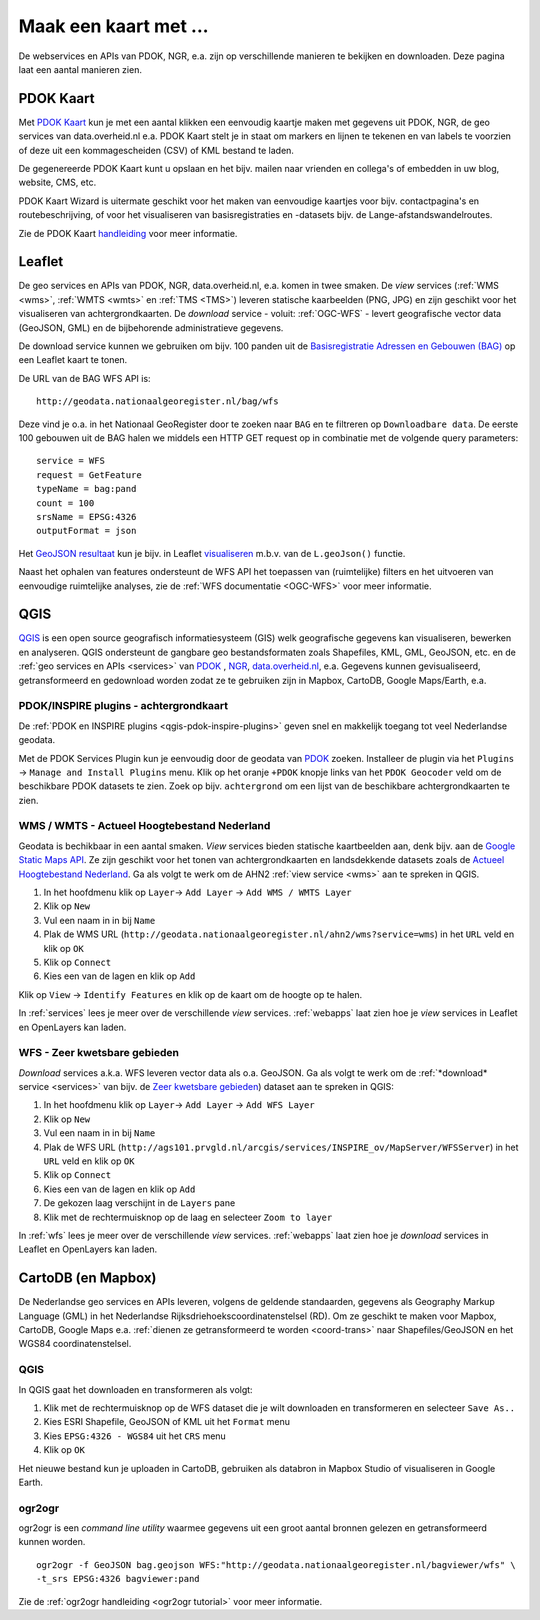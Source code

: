 .. _PDOK: https://www.pdok.nl
.. _NGR: http://www.nationaalgeoregister.nl
.. _data.overheid.nl: https://data.overheid.nl/


######################
Maak een kaart met ...
######################

De webservices en APIs van PDOK, NGR, e.a. zijn op verschillende manieren te bekijken en downloaden. Deze pagina laat een aantal manieren zien.

**********
PDOK Kaart
**********

Met `PDOK Kaart <http://kaart.pdok.nl/>`_ kun je met een aantal klikken een eenvoudig kaartje maken met gegevens uit PDOK, NGR, de geo services van data.overheid.nl e.a. PDOK Kaart stelt je in staat om markers en lijnen te tekenen en van labels te voorzien of deze uit een kommagescheiden (CSV) of KML bestand te laden.

De gegenereerde PDOK Kaart kunt u opslaan en het bijv. mailen naar vrienden en collega's of embedden in uw blog, website, CMS, etc.

PDOK Kaart Wizard is uitermate geschikt voor het maken van eenvoudige kaartjes voor bijv. contactpagina's en routebeschrijving, of voor het visualiseren van basisregistraties en -datasets bijv. de Lange-afstandswandelroutes. 

.. raw:: html

    <iframe width="100%" height="350" frameborder="0" scrolling=no marginheight="0" marginwidth="0" src="http://kaart.pdok.nl/api/api.html?mapdiv=map_vialink&zoom=5&showlayerswitcher=false&loc=110030.88442944%2C%20477622.4327865&markersdef=http%3A%2F%2Fkaart.pdok.nl%2Fapi%2Fjs%2Fpdok-markers.js&layersdef=http%3A%2F%2Fkaart.pdok.nl%2Fapi%2Fjs%2Fpdok-layers.js&features=%3C%3Fxml%20version%3D%221.0%22%20encoding%3D%22UTF-8%22%3F%3E%3Ckml%20xmlns%3D%22http%3A%2F%2Fearth.google.com%2Fkml%2F2.2%22%3E%3CDocument%3E%3Cname%3Enull%3C%2Fname%3E%3Cdescription%3Enull%3C%2Fdescription%3E%3CStyle%20id%3D%22style_3630%22%3E%3CPolyStyle%3E%3Ccolor%3E3ffffff%3C%2Fcolor%3E%3Cfill%3E1%3C%2Ffill%3E%3C%2FPolyStyle%3E%3CIconStyle%3E%3CIcon%3E%3Chref%3Ehttp%3A%2F%2Fkaart.pdok.nl%2Fapi%2Fmarkertypes%2Fflag-2.png%3C%2Fhref%3E%3C%2FIcon%3E%3Cscale%3E1%3C%2Fscale%3E%3C%2FIconStyle%3E%3C%2FStyle%3E%3CStyle%20id%3D%22style_3632%22%3E%3CPolyStyle%3E%3Ccolor%3E3ffffff%3C%2Fcolor%3E%3Cfill%3E1%3C%2Ffill%3E%3C%2FPolyStyle%3E%3CIconStyle%3E%3CIcon%3E%3Chref%3Ehttp%3A%2F%2Fkaart.pdok.nl%2Fapi%2Fmarkertypes%2Fflag-red.png%3C%2Fhref%3E%3C%2FIcon%3E%3Cscale%3E1%3C%2Fscale%3E%3C%2FIconStyle%3E%3C%2FStyle%3E%3CFolder%3E%3CPlacemark%3E%3Cname%3E%26amp%3Bnbsp%3B%3C%2Fname%3E%3Cdescription%3E%26amp%3Bnbsp%3B%3C%2Fdescription%3E%3CstyleUrl%3E%23style_3630%3C%2FstyleUrl%3E%3CPoint%3E%3Ccoordinates%3E4.491184125629785%2C52.158895089421584%3C%2Fcoordinates%3E%3C%2FPoint%3E%3CExtendedData%3E%3CData%20name%3D%22styletype%22%3E%3Cvalue%3Emt6%3C%2Fvalue%3E%3C%2FData%3E%3C%2FExtendedData%3E%3C%2FPlacemark%3E%3CPlacemark%3E%3Cname%3E%26amp%3Bnbsp%3B%3C%2Fname%3E%3Cdescription%3E%26amp%3Bnbsp%3B%3C%2Fdescription%3E%3CstyleUrl%3E%23style_3632%3C%2FstyleUrl%3E%3CPoint%3E%3Ccoordinates%3E4.8930395951789585%2C52.372672703183845%3C%2Fcoordinates%3E%3C%2FPoint%3E%3CExtendedData%3E%3CData%20name%3D%22styletype%22%3E%3Cvalue%3Emt8%3C%2Fvalue%3E%3C%2FData%3E%3C%2FExtendedData%3E%3C%2FPlacemark%3E%3C%2FFolder%3E%3C%2FDocument%3E%3C%2Fkml%3E&baselayer=BRT&pdoklayers=BRT%2CLUFO%2CLAWROUTES" title="PDOK Kaart"></iframe>


Zie de PDOK Kaart `handleiding <http://pdokkaart.readthedocs.org/>`_ voor meer informatie.

.. _quickstart-leaflet:

*******
Leaflet
*******

De geo services en APIs van PDOK, NGR, data.overheid.nl, e.a. komen in twee smaken. De *view* services (:ref:`WMS <wms>`, :ref:`WMTS <wmts>` en :ref:`TMS <TMS>`) leveren statische kaarbeelden (PNG, JPG) en zijn geschikt voor het visualiseren van achtergrondkaarten. De *download* service - voluit: :ref:`OGC-WFS` - levert geografische vector data (GeoJSON, GML) en de bijbehorende administratieve gegevens.

De download service kunnen we gebruiken om bijv. 100 panden uit de `Basisregistratie Adressen en Gebouwen (BAG) <http://nationaalgeoregister.nl/geonetwork/srv/dut/search#|aa3b5e6e-7baa-40c0-8972-3353e927ec2f>`_ op een Leaflet kaart te tonen.

De URL van de BAG WFS API is::

    http://geodata.nationaalgeoregister.nl/bag/wfs

Deze vind je o.a. in het Nationaal GeoRegister door te zoeken naar ``BAG`` en te filtreren op ``Downloadbare data``. De eerste 100 gebouwen uit de BAG halen we middels een HTTP GET request op in combinatie met de volgende query parameters::

    service = WFS
    request = GetFeature
    typeName = bag:pand
    count = 100
    srsName = EPSG:4326
    outputFormat = json

Het `GeoJSON resultaat <http://geodata.nationaalgeoregister.nl/bag/wfs?service=WFS&request=GetFeature&typeName=bag:pand&count=10&outputFormat=json>`_ kun je bijv. in Leaflet `visualiseren <https://cdn.rawgit.com/ndkv/a9f903c1579ff7609638/raw/01e13989c298330715b8b59194bd1f6512ab475b/index.html>`_ m.b.v. van de ``L.geoJson()`` functie.

.. <iframe width="100%" height="250" frameborder="0" marginheight="0" marginwidth="0" src="https://cdn.rawgit.com/ndkv/a9f903c1579ff7609638/raw/01e13989c298330715b8b59194bd1f6512ab475b/index.html"></iframe>

.. raw:: html

    <script src="https://gist.github.com/ndkv/a9f903c1579ff7609638.js"></script>

Naast het ophalen van features ondersteunt de WFS API het toepassen van (ruimtelijke) filters en het uitvoeren van eenvoudige ruimtelijke analyses, zie de :ref:`WFS documentatie <OGC-WFS>` voor meer informatie.

****
QGIS
****

`QGIS <http://qgis.org/en/site/>`_ is een open source geografisch informatiesysteem (GIS) welk geografische gegevens kan visualiseren, bewerken en analyseren. QGIS ondersteunt de gangbare geo bestandsformaten zoals Shapefiles, KML, GML, GeoJSON, etc. en de :ref:`geo services en APIs <services>` van `PDOK`_ , `NGR`_, `data.overheid.nl`_, e.a. Gegevens kunnen gevisualiseerd, getransformeerd en gedownload worden zodat ze te gebruiken zijn in Mapbox, CartoDB, Google Maps/Earth, e.a.

.. image:: images/qgis-bag-age.png
    :align: center

PDOK/INSPIRE plugins - achtergrondkaart
==============================

De :ref:`PDOK en INSPIRE plugins <qgis-pdok-inspire-plugins>` geven snel en makkelijk toegang tot veel Nederlandse geodata.

Met de PDOK Services Plugin kun je eenvoudig door de geodata van `PDOK`_ zoeken. Installeer de plugin via het ``Plugins`` -> ``Manage and Install Plugins`` menu. Klik op het oranje ``+PDOK`` knopje links van het ``PDOK Geocoder`` veld om de beschikbare PDOK datasets te zien. Zoek op bijv. ``achtergrond`` om een lijst van de beschikbare achtergrondkaarten te zien.

.. image:: images/pdok-plugin.png
    :align: center

WMS / WMTS - Actueel Hoogtebestand Nederland
============================================

Geodata is bechikbaar in een aantal smaken. *View* services bieden statische kaartbeelden aan, denk bijv. aan de `Google Static Maps API <https://developers.google.com/maps/documentation/static-maps/>`_. Ze zijn geschikt voor het tonen van achtergrondkaarten en landsdekkende datasets zoals de `Actueel Hoogtebestand Nederland <http://nationaalgeoregister.nl/geonetwork/srv/dut/search#|c00b2d04-1e54-41c6-9b87-c226798361c0>`_. Ga als volgt te werk om de AHN2 :ref:`view service <wms>` aan te spreken in QGIS.

1. In het hoofdmenu klik op ``Layer``-> ``Add Layer`` -> ``Add WMS / WMTS Layer``
2. Klik op ``New``
3. Vul een naam in in bij ``Name``
4. Plak de WMS URL (``http://geodata.nationaalgeoregister.nl/ahn2/wms?service=wms``) in het ``URL`` veld en klik op ``OK``
5. Klik op ``Connect``
6. Kies een van de lagen en klik op ``Add``

Klik op ``View`` -> ``Identify Features`` en klik op de kaart om de hoogte op te halen.

In :ref:`services` lees je meer over de verschillende *view* services. :ref:`webapps` laat zien hoe je *view* services in Leaflet en OpenLayers kan laden.

WFS - Zeer kwetsbare gebieden
=============================

*Download* services a.k.a. WFS leveren vector data als o.a. GeoJSON. Ga als volgt te werk om de :ref:`*download* service <services>` van bijv. de `Zeer kwetsbare gebieden <https://data.overheid.nl/data/dataset/zeer-kwetsbare-gebieden>`_) dataset aan te spreken in QGIS:

1. In het hoofdmenu klik op ``Layer``-> ``Add Layer`` -> ``Add WFS Layer``
2. Klik op ``New``
3. Vul een naam in in bij ``Name`` 
4. Plak de WFS URL (``http://ags101.prvgld.nl/arcgis/services/INSPIRE_ov/MapServer/WFSServer``) in het ``URL`` veld en klik op ``OK``
5. Klik op ``Connect``
6. Kies een van de lagen en klik op ``Add`` 
7. De gekozen laag verschijnt in de ``Layers`` pane
8. Klik met de rechtermuisknop op de laag en selecteer ``Zoom to layer``

In :ref:`wfs` lees je meer over de verschillende *view* services. :ref:`webapps` laat zien hoe je *download* services in Leaflet en OpenLayers kan laden. 

*******************
CartoDB (en Mapbox)
*******************

De Nederlandse geo services en APIs leveren, volgens de geldende standaarden, gegevens als Geography Markup Language (GML) in het Nederlandse Rijksdriehoekscoordinatenstelsel (RD). Om ze geschikt te maken voor Mapbox, CartoDB, Google Maps e.a. :ref:`dienen ze getransformeerd te worden <coord-trans>` naar Shapefiles/GeoJSON en het WGS84 coordinatenstelsel.

.. raw:: html

    <iframe width="100%" height="400" frameborder="0" src="https://simeon.cartodb.com/viz/f1f469ec-3b73-11e5-a93c-0e4fddd5de28/embed_map" allowfullscreen webkitallowfullscreen mozallowfullscreen oallowfullscreen msallowfullscreen></iframe>

QGIS
====

In QGIS gaat het downloaden en transformeren als volgt:

1. Klik met de rechtermuisknop op de WFS dataset die je wilt downloaden en transformeren en selecteer ``Save As..``
2. Kies ESRI Shapefile, GeoJSON of KML uit het ``Format`` menu
3. Kies ``EPSG:4326 - WGS84`` uit het ``CRS`` menu
4. Klik op ``OK``

.. image:: images/qgis-vector-save.png
    :align: center

Het nieuwe bestand kun je uploaden in CartoDB, gebruiken als databron in Mapbox Studio of visualiseren in Google Earth. 

ogr2ogr
=======

ogr2ogr is een *command line utility* waarmee gegevens uit een groot aantal bronnen gelezen en getransformeerd kunnen worden.

::

    ogr2ogr -f GeoJSON bag.geojson WFS:"http://geodata.nationaalgeoregister.nl/bagviewer/wfs" \
    -t_srs EPSG:4326 bagviewer:pand

Zie de :ref:`ogr2ogr handleiding <ogr2ogr tutorial>` voor meer informatie. 